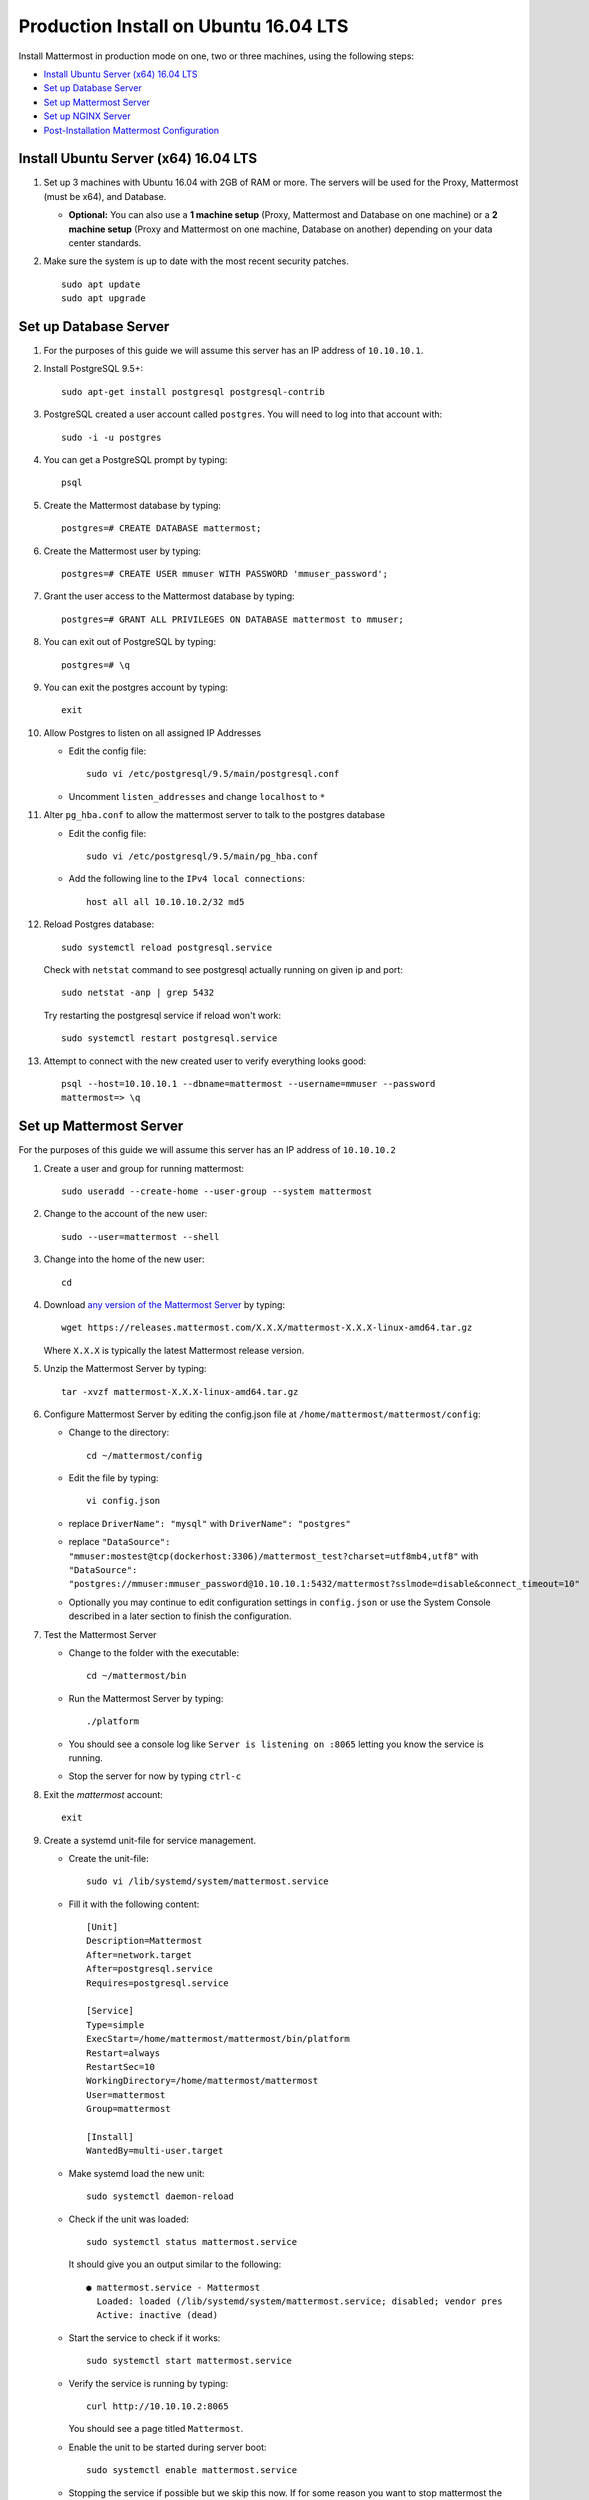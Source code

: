 ..  _prod-ubuntu-1604:

Production Install on Ubuntu 16.04 LTS
======================================

Install Mattermost in production mode on one, two or three machines, using the following steps:

- `Install Ubuntu Server (x64) 16.04 LTS`_
- `Set up Database Server`_
- `Set up Mattermost Server`_
- `Set up NGINX Server`_
- `Post-Installation Mattermost Configuration`_


Install Ubuntu Server (x64) 16.04 LTS
-------------------------------------

1. Set up 3 machines with Ubuntu 16.04 with 2GB of RAM or more. The
   servers will be used for the Proxy, Mattermost (must be
   x64), and Database.

   -  **Optional:** You can also use a **1 machine setup** (Proxy, Mattermost and Database on one machine) or a **2 machine setup** (Proxy and Mattermost on one machine, Database on another) depending on your data center standards.

2. Make sure the system is up to date with the most recent security
   patches.

   ::

       sudo apt update
       sudo apt upgrade


Set up Database Server
----------------------

1.  For the purposes of this guide we will assume this server has an IP
    address of ``10.10.10.1``.
2.  Install PostgreSQL 9.5+::

        sudo apt-get install postgresql postgresql-contrib

3.  PostgreSQL created a user account called ``postgres``. You will need
    to log into that account with::

        sudo -i -u postgres

4.  You can get a PostgreSQL prompt by typing::

        psql

5.  Create the Mattermost database by typing::

        postgres=# CREATE DATABASE mattermost;

6.  Create the Mattermost user by typing::

        postgres=# CREATE USER mmuser WITH PASSWORD 'mmuser_password';

7.  Grant the user access to the Mattermost database by typing::

        postgres=# GRANT ALL PRIVILEGES ON DATABASE mattermost to mmuser;

8.  You can exit out of PostgreSQL by typing::

        postgres=# \q

9.  You can exit the postgres account by typing::

        exit

10. Allow Postgres to listen on all assigned IP Addresses

    -  Edit the config file::

           sudo vi /etc/postgresql/9.5/main/postgresql.conf

    -  Uncomment ``listen_addresses`` and change ``localhost`` to ``*``

11. Alter ``pg_hba.conf`` to allow the mattermost server to talk to the
    postgres database

    -  Edit the config file::

        sudo vi /etc/postgresql/9.5/main/pg_hba.conf

    -  Add the following line to the ``IPv4 local connections``::

        host all all 10.10.10.2/32 md5

12. Reload Postgres database::

        sudo systemctl reload postgresql.service

    Check with ``netstat`` command to see postgresql actually running on given ip and port::

        sudo netstat -anp | grep 5432

    Try restarting the postgresql service if reload won't work::

        sudo systemctl restart postgresql.service

13. Attempt to connect with the new created user to verify everything
    looks good::

        psql --host=10.10.10.1 --dbname=mattermost --username=mmuser --password
        mattermost=> \q


Set up Mattermost Server
------------------------

For the purposes of this guide we will assume this server has an IP address of ``10.10.10.2``

1. Create a user and group for running mattermost::

       sudo useradd --create-home --user-group --system mattermost

2. Change to the account of the new user::

       sudo --user=mattermost --shell

3. Change into the home of the new user::

       cd

4. Download `any version of the Mattermost Server <https://docs.mattermost.com/administration/upgrade.html#version-archive>`_ by typing::

       wget https://releases.mattermost.com/X.X.X/mattermost-X.X.X-linux-amd64.tar.gz

   Where ``X.X.X`` is typically the latest Mattermost release version.

5. Unzip the Mattermost Server by typing::

       tar -xvzf mattermost-X.X.X-linux-amd64.tar.gz

6. Configure Mattermost Server by editing the config.json file at
   ``/home/mattermost/mattermost/config``:

   -  Change to the directory::

       cd ~/mattermost/config

   -  Edit the file by typing::

       vi config.json

   -  replace ``DriverName": "mysql"`` with ``DriverName": "postgres"``
   -  replace
      ``"DataSource": "mmuser:mostest@tcp(dockerhost:3306)/mattermost_test?charset=utf8mb4,utf8"``
      with
      ``"DataSource": "postgres://mmuser:mmuser_password@10.10.10.1:5432/mattermost?sslmode=disable&connect_timeout=10"``
   -  Optionally you may continue to edit configuration settings in
      ``config.json`` or use the System Console described in a later
      section to finish the configuration.

7. Test the Mattermost Server

   -  Change to the folder with the executable::

       cd ~/mattermost/bin

   -  Run the Mattermost Server by typing::

       ./platform

   -  You should see a console log like ``Server is listening on :8065``
      letting you know the service is running.
   -  Stop the server for now by typing ``ctrl-c``

8. Exit the *mattermost* account::

       exit

9. Create a systemd unit-file for service management.

   - Create the unit-file::

       sudo vi /lib/systemd/system/mattermost.service

   - Fill it with the following content::

         [Unit]
         Description=Mattermost
         After=network.target
         After=postgresql.service
         Requires=postgresql.service

         [Service]
         Type=simple
         ExecStart=/home/mattermost/mattermost/bin/platform
         Restart=always
         RestartSec=10
         WorkingDirectory=/home/mattermost/mattermost
         User=mattermost
         Group=mattermost

         [Install]
         WantedBy=multi-user.target

   - Make systemd load the new unit::

       sudo systemctl daemon-reload

   - Check if the unit was loaded::

       sudo systemctl status mattermost.service

     It should give you an output similar to the following::

       ● mattermost.service - Mattermost
         Loaded: loaded (/lib/systemd/system/mattermost.service; disabled; vendor pres
         Active: inactive (dead)

   - Start the service to check if it works::

       sudo systemctl start mattermost.service

   -  Verify the service is running by typing::

          curl http://10.10.10.2:8065

      You should see a page titled ``Mattermost``.

   - Enable the unit to be started during server boot::

       sudo systemctl enable mattermost.service

   - Stopping the service if possible but we skip this now.
     If for some reason you want to stop mattermost the following command will do it::

        sudo systemctl stop mattermost.service

10. Create the storage directory for files. We assume you will have
   attached a large drive for storage of images and files. For this
   setup we will assume the directory is located at
   ``/mattermost/data``.

   -  Create the directory by typing::

       sudo mkdir -p /mattermost/data

   -  Set the *mattermost* account as the directory owner by typing::

       sudo chown -R mattermost /mattermost


Set up NGINX Server
-------------------

1. For the purposes of this guide we will assume this server has an IP
   address of ``10.10.10.3``
2. We use NGINX for proxying request to the Mattermost Server. The main
   benefits are:

   -  SSL termination
   -  http to https redirect
   -  Port mapping ``:80`` to ``:8065``
   -  Standard request logs


3. Install NGINX on Ubuntu with::

       sudo apt install nginx

4. Verify NGINX is running::

       curl http://10.10.10.3

   You should see a *Welcome to NGINX!* page

5. You can manage NGINX with the following commands

   - Stop::

       sudo systemctl stop nginx.service

   - Start::

       sudo systemctl start nginx.service

   - Restart::

       sudo systemctl restart nginx.service

6. Map a FQDN (fully qualified domain name) like
   ``mattermost.example.com`` to point to the NGINX server.
7. Configure NGINX to proxy connections from the internet to the
   Mattermost Server

   -  Create a configuration for Mattermost::

        sudo touch /etc/nginx/sites-available/mattermost

   -  Below is a sample nginx configuration optimized for performance:

    ::

        upstream backend {
            server 10.10.10.2:8065;
        }

        proxy_cache_path /var/cache/nginx levels=1:2 keys_zone=mattermost_cache:10m max_size=3g inactive=120m use_temp_path=off;

        server {
            listen 80;
            server_name    mattermost.example.com;

            location /api/v3/users/websocket {
                proxy_set_header Upgrade $http_upgrade;
                proxy_set_header Connection "upgrade";
                client_max_body_size 50M;
                proxy_set_header Host $http_host;
                proxy_set_header X-Real-IP $remote_addr;
                proxy_set_header X-Forwarded-For $proxy_add_x_forwarded_for;
                proxy_set_header X-Forwarded-Proto $scheme;
                proxy_set_header X-Frame-Options SAMEORIGIN;
                proxy_buffers 256 16k;
                proxy_buffer_size 16k;
                proxy_read_timeout 600s;
                proxy_pass http://backend;
            }

            location / {
                client_max_body_size 50M;
                proxy_set_header Connection "";
                proxy_set_header Host $http_host;
                proxy_set_header X-Real-IP $remote_addr;
                proxy_set_header X-Forwarded-For $proxy_add_x_forwarded_for;
                proxy_set_header X-Forwarded-Proto $scheme;
                proxy_set_header X-Frame-Options SAMEORIGIN;
                proxy_buffers 256 16k;
                proxy_buffer_size 16k;
                proxy_read_timeout 600s;
                proxy_cache mattermost_cache;
                proxy_cache_revalidate on;
                proxy_cache_min_uses 2;
                proxy_cache_use_stale timeout;
                proxy_cache_lock on;
                proxy_pass http://backend;
            }
        }


   * Remove the existing file with::

        sudo rm /etc/nginx/sites-enabled/default

   * Link the mattermost config by typing::

        sudo ln -s /etc/nginx/sites-available/mattermost /etc/nginx/sites-enabled/mattermost

   * Restart NGINX by typing::

        sudo service nginx restart

   * Verify you can see Mattermost thru the proxy by typing::

        curl http://localhost

   * You should see a page titled *Mattermost*


Set up NGINX with SSL (Recommended)
-----------------------------------

You can use a free and an open certificate security like let's encrypt.

1. Install git::

       sudo apt install git

2. Be sure that the port 80 is not use by stopping NGINX::

       sudo systemctl stop nginx.service
       netstat -na | grep ':80.*LISTEN'

3. Clone the letsencrypt repository, download packages and run the instance. After that you will have to give your domain name::

       sudo --user=mattermost --shell
       git clone https://github.com/letsencrypt/letsencrypt
       cd letsencrypt
       ./letsencrypt-auto certonly --standalone
       exit

4. You can find your certificate in ``/etc/letsencrypt/live``
5. Modify the file at ``/etc/nginx/sites-available/mattermost`` and add
   the following lines:

  ::

    upstream backend {
        server 10.10.10.2:8065;
    }

    server {
       listen         80;
       server_name    mattermost.example.com;
       return         301 https://$server_name$request_uri;
    }

    proxy_cache_path /var/cache/nginx levels=1:2 keys_zone=mattermost_cache:10m max_size=3g inactive=120m use_temp_path=off;

    server {
       listen 443 ssl;
       server_name mattermost.example.com;

       ssl on;
       ssl_certificate /etc/letsencrypt/live/yourdomainname/fullchain.pem;
       ssl_certificate_key /etc/letsencrypt/live/yourdomainname/privkey.pem;
       ssl_session_timeout 5m;
       ssl_protocols TLSv1 TLSv1.1 TLSv1.2;
       ssl_ciphers 'EECDH+AESGCM:EDH+AESGCM:AES256+EECDH:AES256+EDH';
       ssl_prefer_server_ciphers on;
       ssl_session_cache shared:SSL:10m;

       location /api/v3/users/websocket {
          proxy_set_header Upgrade $http_upgrade;
          proxy_set_header Connection "upgrade";
          proxy_set_header X-Forwarded-Ssl on;
          client_max_body_size 50M;
          proxy_set_header Host $http_host;
          proxy_set_header X-Real-IP $remote_addr;
          proxy_set_header X-Forwarded-For $proxy_add_x_forwarded_for;
          proxy_set_header X-Forwarded-Proto $scheme;
          proxy_set_header X-Frame-Options SAMEORIGIN;
          proxy_buffers 256 16k;
          proxy_buffer_size 16k;
          proxy_read_timeout 600s;
          proxy_pass http://backend;
       }

       location / {
          proxy_set_header X-Forwarded-Ssl on;
          client_max_body_size 50M;
          proxy_set_header Connection "";
          proxy_set_header Host $http_host;
          proxy_set_header X-Real-IP $remote_addr;
          proxy_set_header X-Forwarded-For $proxy_add_x_forwarded_for;
          proxy_set_header X-Forwarded-Proto $scheme;
          proxy_set_header X-Frame-Options SAMEORIGIN;
          proxy_buffers 256 16k;
          proxy_buffer_size 16k;
          proxy_read_timeout 600s;
          proxy_cache mattermost_cache;
          proxy_cache_revalidate on;
          proxy_cache_min_uses 2;
          proxy_cache_use_stale timeout;
          proxy_cache_lock on;
          proxy_pass http://backend;
        }
    }


6. Be sure to restart NGINX::

      sudo service nginx start

7. Edit the cron configuration so the cert will renew every month::

       crontab -e

  Insert this line::

      @monthly /home/mattermost/letsencrypt/letsencrypt-auto certonly --reinstall -d yourdomainname && sudo service nginx reload

8. Check that your SSL certificate is set up correctly
  * Test the SSL certificate by visiting a site such as `https://www.ssllabs.com/ssltest/index.html <https://www.ssllabs.com/ssltest/index.html>`_.
  * If there’s an error about the missing chain or certificate path, there is likely an intermediate certificate missing that needs to be included.

Post-Installation Mattermost Configuration
------------------------------------------

1. Navigate to ``https://mattermost.example.com`` and create a team and
   user.
2. The first user in the system is automatically granted the
   ``system_admin`` role, which gives you access to the System Console.
3. From the ``town-square`` channel click the dropdown and choose the
   ``System Console`` option
4.  Update **Notification** > **Email** settings to setup an SMTP email service. The example below assumes AmazonSES.

   -  Set *Send Email Notifications* to ``true``
   -  Set *Require Email Verification* to ``true``
   -  Set *Feedback Name* to ``No-Reply``
   -  Set *Feedback Email* to ``mattermost@example.com``
   -  Set *SMTP Username* to ``[YOUR_SMTP_USERNAME]``
   -  Set *SMTP Password* to ``[YOUR_SMTP_PASSWORD]``
   -  Set *SMTP Server* to ``email-smtp.us-east-1.amazonaws.com``
   -  Set *SMTP Port* to ``465``
   -  Set *Connection Security* to ``TLS``
   -  Save the Settings

5. Update **File** > **Storage** settings:

   -  Change *Local Directory Location* from ``./data/`` to
      ``/mattermost/data``

6. Update **General** > **Logging** settings:

   -  Set *Log to The Console* to ``false``

7. Feel free to modify other settings.
8. Restart the Mattermost Service by typing::

       sudo systemctl restart mattermost.service

